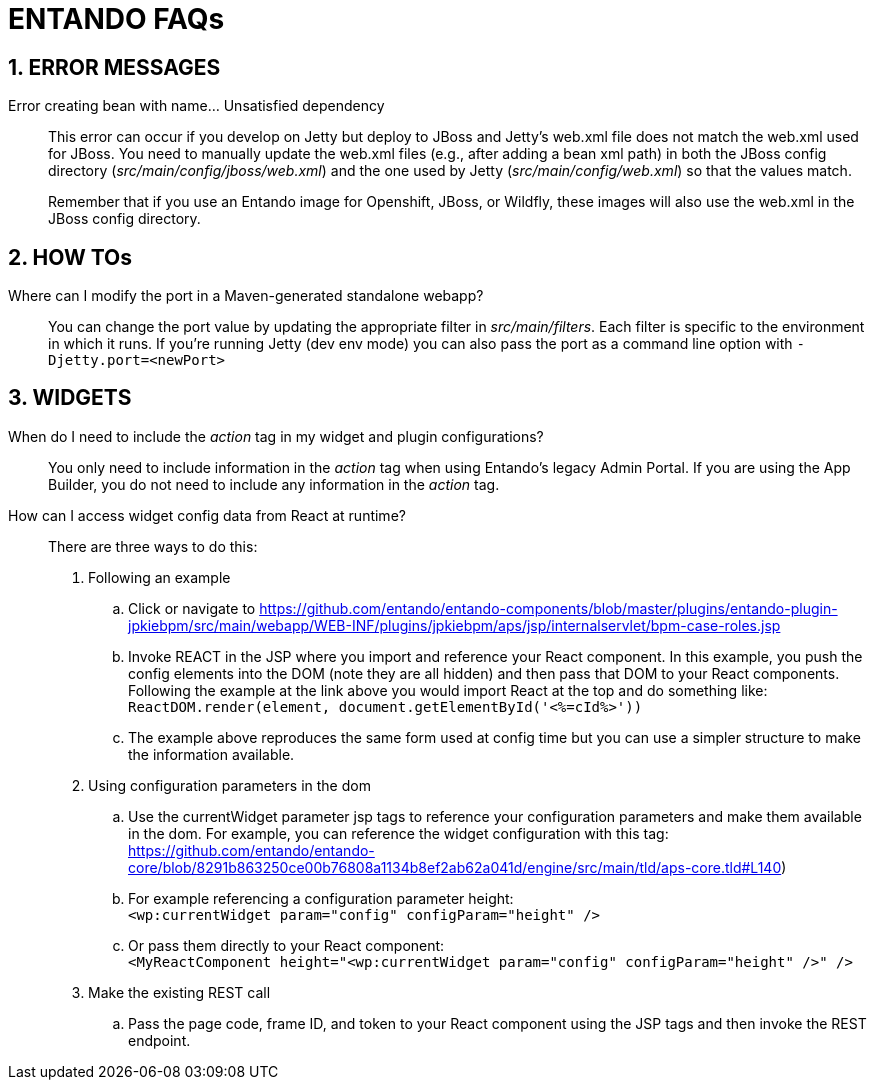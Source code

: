 = ENTANDO FAQs

:sectnums:
:sectanchors:
:imagesdir: images/

== ERROR MESSAGES

Error creating bean with name…​ Unsatisfied dependency:: This error can occur if you develop on Jetty but deploy to JBoss and Jetty’s web.xml file does not match the web.xml used for JBoss. You need to manually update the web.xml files (e.g., after adding a bean xml path) in both the JBoss config directory (_src/main/config/jboss/web.xml_) and the one used by Jetty (_src/main/config/web.xml_) so that the values match. +
+
Remember that if you use an Entando image for Openshift, JBoss, or Wildfly, these images will also use the web.xml in the JBoss config directory.

== HOW TOs
Where can I modify the port in a Maven-generated standalone webapp?:: You can change the port value by updating the appropriate filter in _src/main/filters_. Each filter is specific to the environment in which it runs. If you're running Jetty (dev env mode) you can also pass the port as a command line option with `-Djetty.port=<newPort>`



== WIDGETS

When do I need to include the _action_ tag in my widget and plugin configurations?:: You only need to include information in the _action_ tag when using Entando's legacy Admin Portal. If you are using the App Builder, you do not need to include any information in the _action_ tag.

How can I access widget config data from React at runtime?:: There are three ways to do this:
. Following an example
.. Click or navigate to https://github.com/entando/entando-components/blob/master/plugins/entando-plugin-jpkiebpm/src/main/webapp/WEB-INF/plugins/jpkiebpm/aps/jsp/internalservlet/bpm-case-roles.jsp
.. Invoke REACT in the JSP where you import and reference your React component. In this example, you push the config elements into the DOM (note they are all hidden) and then pass that DOM to your React components. Following the example at the link above you would import React at the top and do something like: +
`ReactDOM.render(element, document.getElementById('<%=cId%>'))`
.. The example above reproduces the same form used at config time but you can use a simpler structure to make the information available.
+
[start=2]
. Using configuration parameters in the dom
.. Use the currentWidget parameter jsp tags to reference your configuration parameters and make them available in the dom. For example, you can reference the widget configuration with this tag: +
https://github.com/entando/entando-core/blob/8291b863250ce00b76808a1134b8ef2ab62a041d/engine/src/main/tld/aps-core.tld#L140)
.. For example referencing a configuration parameter height: +
`<wp:currentWidget param="config" configParam="height" />`
.. Or pass them directly to your React component: +
`<MyReactComponent  height="<wp:currentWidget param="config" configParam="height" />"  />`
+
[start=3]
. Make the existing REST call
.. Pass the page code, frame ID, and token to your React component using the JSP tags and then invoke the REST endpoint.
